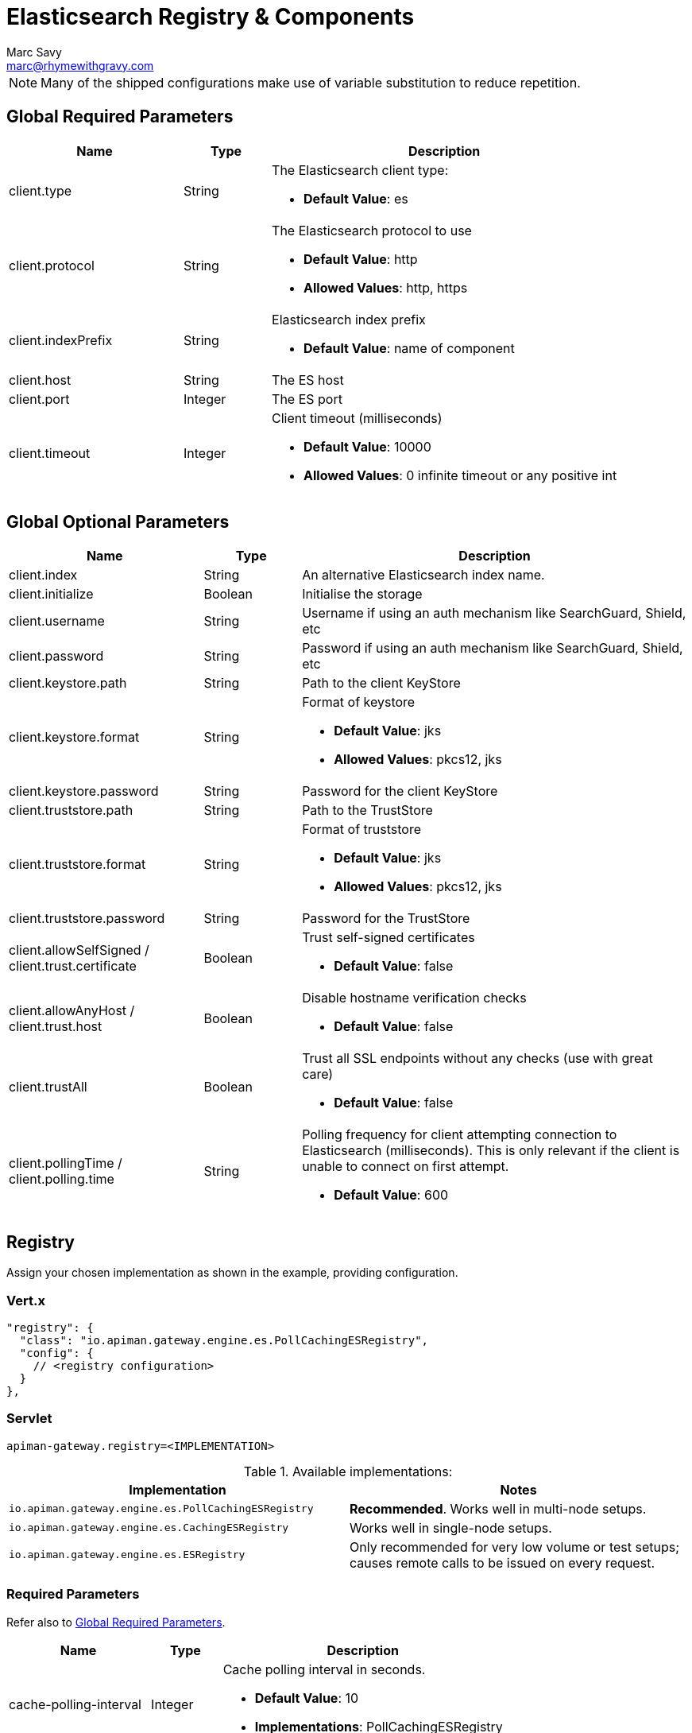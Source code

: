 = Elasticsearch Registry & Components
Marc Savy <marc@rhymewithgravy.com>

NOTE: Many of the shipped configurations make use of variable substitution to reduce repetition.

== Global Required Parameters

[cols="2,1,4", options="header"]
|===

| Name
| Type
| Description

| client.type
| String
a| The Elasticsearch client type:

* *Default Value*: es

| client.protocol
| String
a| The Elasticsearch protocol to use

* *Default Value*: http
* *Allowed Values*: http, https

| client.indexPrefix
| String
a| Elasticsearch index prefix

* *Default Value*: name of component

| client.host
| String
a| The ES host

| client.port
| Integer
a| The ES port

| client.timeout
| Integer
a| Client timeout (milliseconds)

* *Default Value*: 10000
* *Allowed Values*: 0 infinite timeout or any positive int

|===

== Global Optional Parameters

[cols="2,1,4", options="header"]
|===

| Name
| Type
| Description

| client.index
| String
a| An alternative Elasticsearch index name.

| client.initialize
| Boolean
a| Initialise the storage

| client.username
| String
a| Username if using an auth mechanism like SearchGuard, Shield, etc

| client.password
| String
a| Password if using an auth mechanism like SearchGuard, Shield, etc

| client.keystore.path
| String
a| Path to the client KeyStore

| client.keystore.format
| String
a| Format of keystore

* *Default Value*: jks
* *Allowed Values*: pkcs12, jks

| client.keystore.password
| String
a| Password for the client KeyStore

| client.truststore.path
| String
a| Path to the TrustStore

| client.truststore.format
| String
a| Format of truststore

* *Default Value*: jks
* *Allowed Values*: pkcs12, jks

| client.truststore.password
| String
a| Password for the TrustStore

| client.allowSelfSigned / client.trust.certificate
| Boolean
a| Trust self-signed certificates

* *Default Value*: false

| client.allowAnyHost / client.trust.host
| Boolean
a| Disable hostname verification checks

* *Default Value*: false

| client.trustAll
| Boolean
a| Trust all SSL endpoints without any checks (use with great care)

* *Default Value*: false

| client.pollingTime / client.polling.time
| String
a| Polling frequency for client attempting connection to Elasticsearch (milliseconds). This is only relevant if the client is unable to connect on first attempt.

* *Default Value*: 600

|===

== Registry


Assign your chosen implementation as shown in the example, providing configuration.

=== Vert.x

[source,json5]
----
"registry": {
  "class": "io.apiman.gateway.engine.es.PollCachingESRegistry",
  "config": {
    // <registry configuration>
  }
},
----

=== Servlet

[source,properties]
----
apiman-gateway.registry=<IMPLEMENTATION>
----

.Available implementations:
[cols="2", options="header"]
|===

| Implementation
| Notes

| `io.apiman.gateway.engine.es.PollCachingESRegistry`
| *Recommended*. Works well in multi-node setups.

| `io.apiman.gateway.engine.es.CachingESRegistry`
| Works well in single-node setups.

| `io.apiman.gateway.engine.es.ESRegistry`
| Only recommended for very low volume or test setups; causes remote calls to be issued on every request.

|===

=== Required Parameters

Refer also to <<Global Required Parameters>>.

[cols="2,1,4", options="header"]
|===

| Name
| Type
| Description

| cache-polling-interval
| Integer
a| Cache polling interval in seconds.

* *Default Value*: 10
* *Implementations*: PollCachingESRegistry

|===

=== Optional Parameters

Refer also to <<Global Optional Parameters>>.

[cols="2,1,4", options="header"]
|===

| Name
| Type
| Description

| cache-polling-startup-delay
| Integer
a| Polling startup delay in seconds.

* *Default Value*: 30
* *Implementations*: PollCachingESRegistry

|===

== Metrics

Set the metrics implementation as shown.

=== Vert.x

[source,json5]
----
"metrics": {
  "class": "io.apiman.gateway.engine.es.ESMetrics",
  "config": {
    "client": {
       "type": "es",
       "protocol": "${apiman.es.protocol}",
       "host": "${apiman.es.host}",
       "port": "${apiman.es.port}"
       // <metrics configuration>
     }
   }
}
----

=== Servlet

[source,properties]
----
apiman-gateway.metrics=io.apiman.gateway.engine.es.ESMetrics
----

.Available implementations:
[cols="2", options="header"]
|===

| Implementation
| Notes

| `io.apiman.gateway.engine.es.ESMetrics`
| Batching ES metrics

|===

=== Required Parameters

Refer also to <<Global Required Parameters>>.

[cols="2,1,4", options="header"]
|===

| Name
| Type
| Description

| queue.size
| Integer
a| Maximum metrics queue size

* *Default Value*: 10000

| batch.size
| Integer
a| Maximum metrics batching size

* *Default Value*: 1000

| custom.headers.request
| List<String>
a| Case-insensitive list of _request_ headers to capture, for example `X-Correlation-Id`.

| custom.headers.response
| List<String>
a| Case-insensitive list of _response_ headers to capture

| custom.query-params
| List<String>
a| Case-insensitive list of HTTP https://en.wikipedia.org/wiki/Query_string[query parameters^] to capture

|===

NOTE: For custom header and query param capture, we add entries into the Elasticsearch index dynamically using https://www.elastic.co/guide/en/elasticsearch/reference/current/dynamic-templates.html[dynamic templates^].

// Rate limiting.
== Components

=== Shared State

Set shared state implementation as shown.

=== Vert.x

[source,json5]
----
"components": {
  // Shared State Component Settings
  "ISharedStateComponent": {
    "class": "io.apiman.gateway.engine.es.ESSharedStateComponent",
    "config": {
      "client": {
        "type": "es",
        "protocol": "${apiman.es.protocol}",
        "host": "${apiman.es.host}",
        "port": "${apiman.es.port}"
        //<configuration options>
      }
    }
  }
}
----

=== Servlet

[source,properties]
----
apiman-gateway.components.ISharedStateComponent=io.apiman.gateway.engine.es.ESSharedStateComponent
apiman-gateway.components.ISharedStateComponent.client.type=es
# <configuration options>
----

==== Required Parameters

Refer to <<Global Required Parameters>>.

=== Rate Limiter

Set rate limiter implementation as shown.

=== Vert.x

[source,json5]
----
"components": {
  // Rate Limiter Component Settings
  "IRateLimiterComponent": {
    "class": "io.apiman.gateway.engine.es.ESRateLimiterComponent",
    "config": {
      "client": {
        "type": "es",
        "protocol": "${apiman.es.protocol}",
        "host": "${apiman.es.host}",
        "port": "${apiman.es.port}"
        // <configuration options>
      }
    }
  }
}
----

=== Servlet

[source,properties]
----
apiman-gateway.components.IRateLimiterComponent=io.apiman.gateway.engine.es.ESRateLimiterComponent
apiman-gateway.components.IRateLimiterComponent.client.type=es
# <configuration options>
----

==== Required Parameters

Refer to <<Global Required Parameters>>.

=== Cache Store

Set cache store implementation as shown.

==== Vert.x

[source,json5]
----
"components": {
  // Cache Store Component Settings
  "ICacheStoreComponent": {
    "class": "io.apiman.gateway.engine.es.ESCacheStoreComponent",
    "config": {
      "client": {
        "type": "es",
        "protocol": "${apiman.es.protocol}",
        "host": "${apiman.es.host}",
        "port": "${apiman.es.port}"
        // <configuration options>
      }
    }
  }
}
----

==== Servlet

[source,properties]
----
apiman-gateway.components.IRateLimiterComponent=io.apiman.gateway.engine.es.ESRateLimiterComponent
apiman-gateway.components.IRateLimiterComponent.client.type=es
# <configuration options>
----

==== Required Parameters

Refer to <<Global Required Parameters>>.
